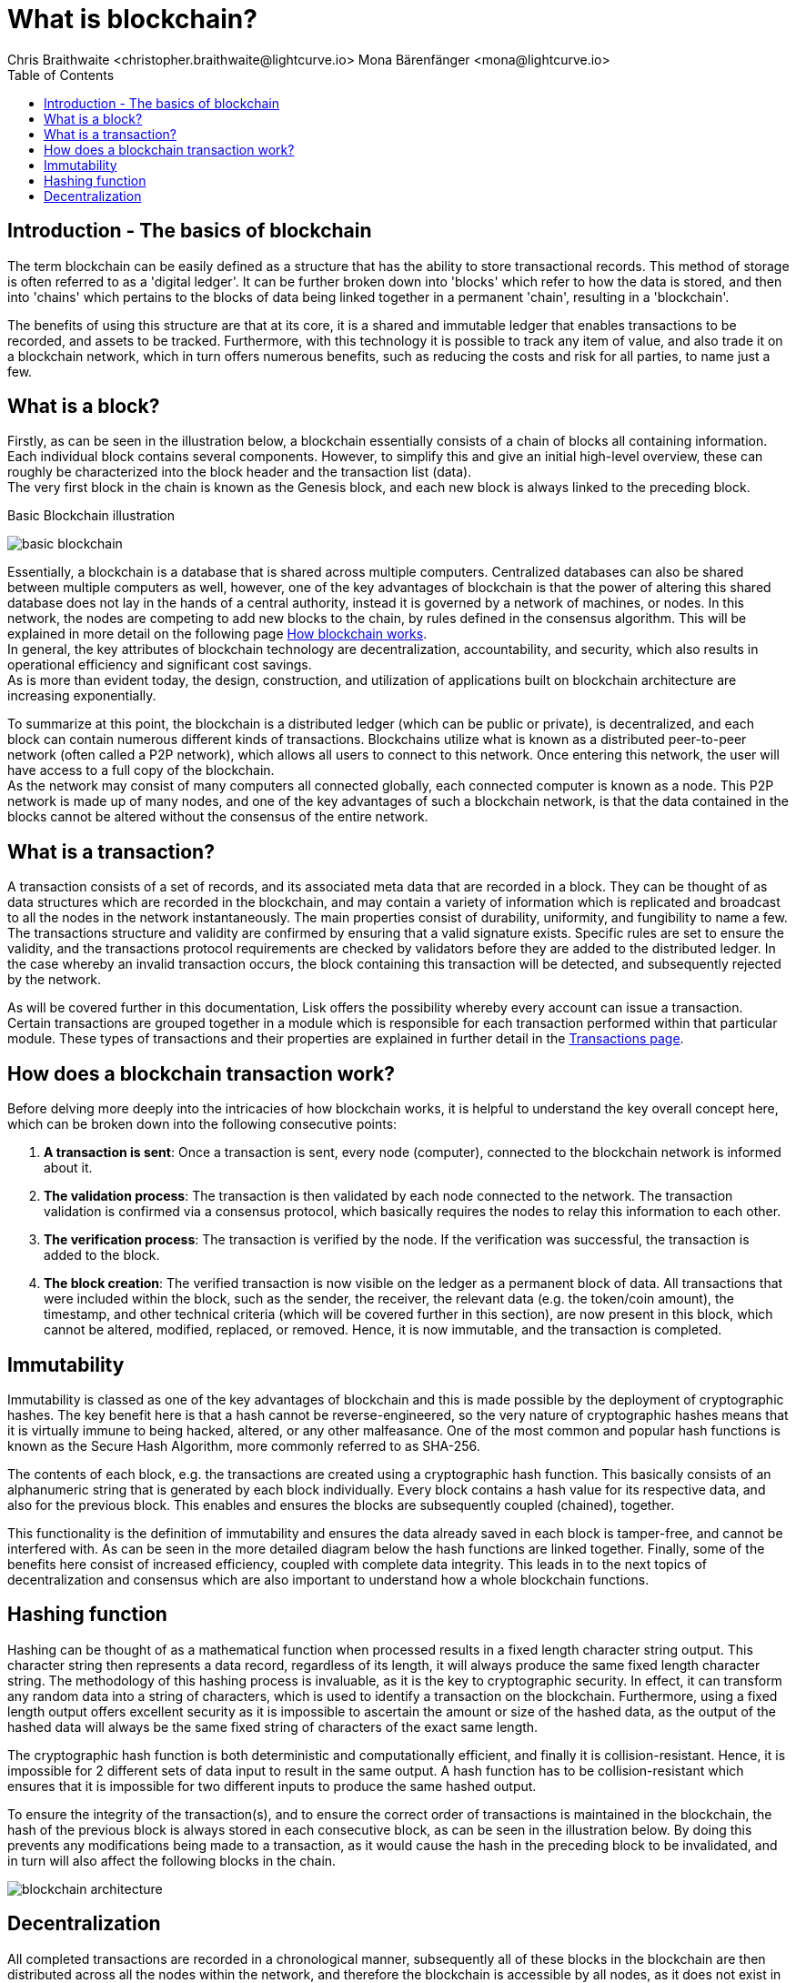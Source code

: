 = What is blockchain?
Chris Braithwaite <christopher.braithwaite@lightcurve.io> Mona Bärenfänger <mona@lightcurve.io>
:description: The What is blockchain page starts the into section and provides a high-level overview and summary of what is a blockchain.
:toc:
:idprefix:
:idseparator: -
:imagesdir: ../../assets/images

:page-next: /root/intro/how-blockchain-works.html

:url_how_blockchain_works: intro/how-blockchain-works.adoc
:url_transactions: understand-blockchain/lisk-protocol/transactions.adoc

== Introduction - The basics of blockchain
The term blockchain can be easily defined as a structure that has the ability to store transactional records.
This method of storage is often referred to as a 'digital ledger'.
It can be further broken down into 'blocks' which refer to how the data is stored, and then into 'chains' which pertains to the blocks of data being linked together in a permanent 'chain', resulting in a 'blockchain'.

The benefits of using this structure are that at its core, it is a shared and immutable ledger that enables transactions to be recorded, and assets to be tracked.
Furthermore, with this technology it is possible to track any item of value, and also trade it on a blockchain network, which in turn offers numerous benefits, such as reducing the costs and risk for all parties, to name just a few.

== What is a block?

Firstly, as can be seen in the illustration below, a blockchain essentially consists  of a chain of blocks all containing information. Each individual block contains several components. However, to simplify this and give an initial high-level overview, these can roughly be characterized into the block header and the transaction list (data). +
The very first block in the chain is known as the Genesis block, and each new block is always linked to the preceding block.

.Basic Blockchain illustration

image:intro/basic-blockchain.png[align="center"]

Essentially, a blockchain is a database that is shared across multiple computers. Centralized databases can also be shared between multiple computers as well, however, one of the key advantages of blockchain is that the power of altering this shared database does not lay in the hands of a central authority, instead it is governed by a network of machines, or nodes. In this network, the nodes are competing to add new blocks to the chain, by rules defined in the consensus algorithm. This will be explained in more detail on the following page xref:{url_how_blockchain_works}[How blockchain works]. +
In general, the key attributes of blockchain technology are decentralization, accountability, and security, which also results in operational efficiency and significant cost savings. +
As is more than evident today, the design, construction, and utilization of applications built on blockchain architecture are increasing exponentially.

To summarize at this point, the blockchain is a distributed ledger (which can be public or private), is decentralized, and each block can contain numerous different kinds of transactions. Blockchains utilize what is known as a distributed peer-to-peer network (often called a P2P network), which allows all users to connect to this network. Once entering this network, the user will have access to a full copy of the blockchain. +
As the network may consist of many computers all connected globally, each connected computer is known as a node.
This P2P network is made up of many nodes, and one of the key advantages of such a blockchain network, is that the data contained in the blocks cannot be altered without the consensus of the entire network.

== What is a transaction?

A transaction consists of a set of records, and its associated meta data that are recorded in a block.
They can be thought of as data structures which are recorded in the blockchain, and may contain a variety of information which is replicated and broadcast to all the nodes in the network instantaneously.
The main properties consist of durability, uniformity, and fungibility to name a few.
The transactions structure and validity are confirmed by ensuring that a valid signature exists.
Specific rules are set to ensure the validity, and the transactions protocol requirements are checked by validators before they are added to the distributed ledger.
In the case whereby an invalid transaction occurs, the block containing this transaction will be detected, and subsequently rejected by the network.

As will be covered further in this documentation, Lisk offers the possibility whereby every account can issue a transaction.
Certain transactions are grouped together in a module which is responsible for each transaction performed within that particular module.
These types of transactions and their properties are explained in further detail in the xref:{url_transactions}[Transactions page].

== How does a blockchain transaction work?

Before delving more deeply into the intricacies of how blockchain works, it is helpful to understand the key overall concept here, which can be broken down into the following consecutive points: +
====
. *A transaction is sent*:
Once a transaction is sent, every node (computer), connected to the blockchain network is informed about it.
. *The validation process*:
The transaction is then validated by each node connected to the network.
The transaction validation is confirmed via a consensus protocol, which basically requires the nodes to relay this information to each other.
. *The verification process*:
The transaction is verified by the node.
If the verification was successful, the transaction is added to the block.
. *The block creation*:
The verified transaction is now visible on the ledger as a permanent block of data.
All transactions that were included within the block, such as the sender, the receiver, the relevant data (e.g. the token/coin amount), the timestamp, and other technical criteria (which will be covered further in this section), are now present in this block, which cannot be altered, modified, replaced, or removed.
Hence, it is now immutable, and the transaction is completed.
====

== Immutability

Immutability is classed as one of the key advantages of blockchain and this is made possible by the deployment of cryptographic hashes. The key benefit here is that a hash cannot be reverse-engineered, so the very nature of cryptographic hashes means that it is virtually immune to being hacked, altered, or any other malfeasance. One of the most common and popular hash functions is known as the Secure Hash Algorithm, more commonly referred to as SHA-256.

The contents of each block, e.g. the transactions are created using a cryptographic hash function. This basically consists of an alphanumeric string that is generated by each block individually. Every block contains a hash value for its respective data, and also for the previous block. This enables and ensures the blocks are subsequently coupled (chained), together.

This functionality is the definition of immutability and ensures the data already saved in each block is tamper-free, and cannot be interfered with. As can be seen in the more detailed diagram below the hash functions are linked together.
Finally, some of the benefits here consist of increased efficiency, coupled with complete data integrity. This leads in to the next topics of decentralization and consensus which are also important to understand how a whole blockchain functions.

== Hashing function

Hashing can be thought of as a mathematical function when processed results in a fixed length character string output.
This character string then represents a data record, regardless of its length, it will always produce the same fixed length character string.
The methodology of this hashing process is invaluable, as it is the key to cryptographic security.
In effect, it can transform any random data into a string of characters, which is used to identify a transaction on the blockchain.
Furthermore, using a fixed length output offers excellent security as it is impossible to ascertain the amount or size of the hashed data, as the output of the hashed data will always be the same fixed string of characters of the exact same length.

The cryptographic hash function is both deterministic and computationally efficient, and finally it is collision-resistant.
Hence, it is impossible for 2 different sets of data input to result in the same output.
A hash function has to be collision-resistant which ensures that it is impossible for two different inputs to produce the same hashed output.

To ensure the integrity of the transaction(s), and to ensure the correct order of transactions is maintained in the blockchain, the hash of the previous block is always stored in each consecutive block, as can be seen in the illustration below.
By doing this prevents any modifications being made to a transaction, as it would cause the hash in the preceding block to be invalidated, and in turn will also affect the following blocks in the chain.


image::intro/blockchain-architecture.png[, align="center"]

== Decentralization

All completed transactions are recorded in a chronological manner, subsequently all of these blocks in the blockchain are then distributed across all the nodes within the network, and therefore the blockchain is accessible by all nodes, as it does not exist in any one specific location. +
A decentralized network basically consists of a number of nodes (computers), that are independently connected on a peer-to-peer basis (also known as P2P).
Decentralization is not actually a new concept and consists of 3 architectural types: decentralized, distributed, and centralized as shown in the illustration below:


image::intro/decentralized.png[, align="center"]

Naturally, there are pros and cons with respect to all 3 architectures, however, we will focus more on the decentralized architecture which pertains more to blockchain technologies.
All new transactions that occur within the network simultaneously update every fully participating node in the network ecosystem regardless of their location.

Now the basics of blockchain have been explained, the following section will delve into further detail and explain how a blockchain works.



